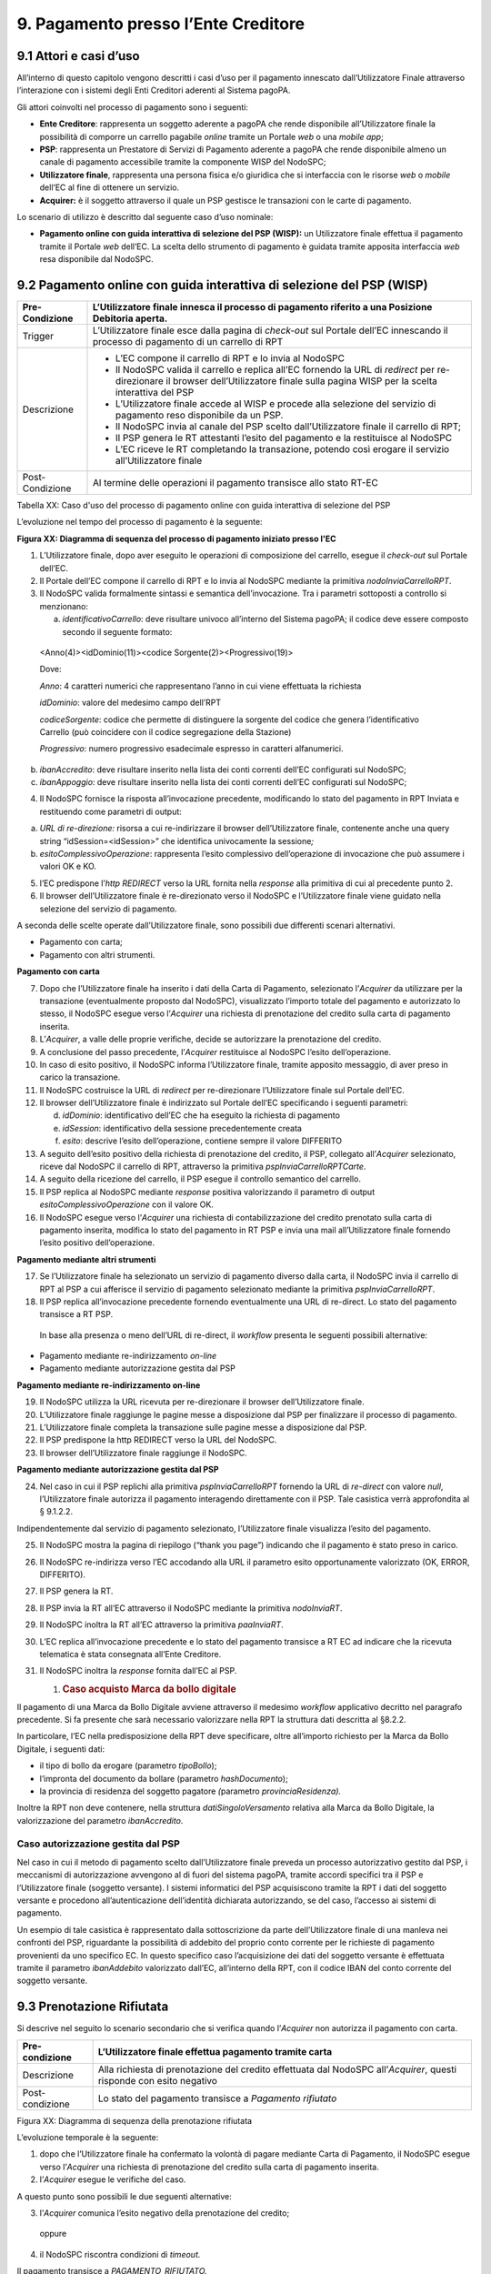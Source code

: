 9. Pagamento presso l’Ente Creditore
====================================

9.1 Attori e casi d’uso
-----------------------

All’interno di questo capitolo vengono descritti i casi d’uso per il
pagamento innescato dall’Utilizzatore Finale attraverso l’interazione
con i sistemi degli Enti Creditori aderenti al Sistema pagoPA.

Gli attori coinvolti nel processo di pagamento sono i seguenti:

-  **Ente Creditore**: rappresenta un soggetto aderente a pagoPA che
   rende disponibile all’Utilizzatore finale la possibilità di comporre
   un carrello pagabile *online* tramite un Portale *web* o una *mobile
   app*;

-  **PSP**: rappresenta un Prestatore di Servizi di Pagamento aderente a
   pagoPA che rende disponibile almeno un canale di pagamento
   accessibile tramite la componente WISP del NodoSPC;

-  **Utilizzatore finale**, rappresenta una persona fisica e/o giuridica
   che si interfaccia con le risorse *web* o *mobile* dell’EC al fine di
   ottenere un servizio.

-  **Acquirer:** è il soggetto attraverso il quale un PSP gestisce le
   transazioni con le carte di pagamento.

Lo scenario di utilizzo è descritto dal seguente caso d’uso nominale:

-  **Pagamento online con guida interattiva di selezione del PSP
   (WISP):** un Utilizzatore finale effettua il pagamento tramite il
   Portale *web* dell’EC. La scelta dello strumento di pagamento è
   guidata tramite apposita interfaccia *web* resa disponibile dal
   NodoSPC.

9.2 Pagamento online con guida interattiva di selezione del PSP (WISP)
----------------------------------------------------------------------

+-----------------------------------+-----------------------------------+
| Pre-Condizione                    | L’Utilizzatore finale innesca il  |
|                                   | processo di pagamento riferito a  |
|                                   | una Posizione Debitoria aperta.   |
+===================================+===================================+
| Trigger                           | L’Utilizzatore finale esce dalla  |
|                                   | pagina di *check-out* sul Portale |
|                                   | dell’EC innescando il processo di |
|                                   | pagamento di un carrello di RPT   |
+-----------------------------------+-----------------------------------+
| Descrizione                       | -  L’EC compone il carrello di    |
|                                   |    RPT e lo invia al NodoSPC      |
|                                   |                                   |
|                                   | -  Il NodoSPC valida il carrello  |
|                                   |    e replica all’EC fornendo la   |
|                                   |    URL di *redirect* per          |
|                                   |    re-direzionare il browser      |
|                                   |    dell’Utilizzatore finale sulla |
|                                   |    pagina WISP per la scelta      |
|                                   |    interattiva del PSP            |
|                                   |                                   |
|                                   | -  L’Utilizzatore finale accede   |
|                                   |    al WISP e procede alla         |
|                                   |    selezione del servizio di      |
|                                   |    pagamento reso disponibile da  |
|                                   |    un PSP.                        |
|                                   |                                   |
|                                   | -  Il NodoSPC invia al canale del |
|                                   |    PSP scelto dall’Utilizzatore   |
|                                   |    finale il carrello di RPT;     |
|                                   |                                   |
|                                   | -  Il PSP genera le RT attestanti |
|                                   |    l’esito del pagamento e la     |
|                                   |    restituisce al NodoSPC         |
|                                   |                                   |
|                                   | -  L’EC riceve le RT completando  |
|                                   |    la transazione, potendo così   |
|                                   |    erogare il servizio            |
|                                   |    all’Utilizzatore finale        |
+-----------------------------------+-----------------------------------+
| Post-Condizione                   | Al termine delle operazioni il    |
|                                   | pagamento transisce allo stato    |
|                                   | RT-EC                             |
+-----------------------------------+-----------------------------------+

Tabella XX: Caso d'uso del processo di pagamento online con guida
interattiva di selezione del PSP

L’evoluzione nel tempo del processo di pagamento è la seguente:

|SD_PAGAMENTO_PRESSO_EC|

**Figura XX: Diagramma di sequenza del processo di pagamento iniziato
presso l'EC**

1. L’Utilizzatore finale, dopo aver eseguito le operazioni di
   composizione del carrello, esegue il *check-out* sul Portale dell’EC.

2. Il Portale dell’EC compone il carrello di RPT e lo invia al NodoSPC
   mediante la primitiva *nodoInviaCarrelloRPT*.

3. Il NodoSPC valida formalmente sintassi e semantica dell’invocazione.
   Tra i parametri sottoposti a controllo si menzionano:

   a. *identificativoCarrello*: deve risultare univoco all’interno del
      Sistema pagoPA; il codice deve essere composto secondo il seguente
      formato:

..

   <Anno(4)><idDominio(11)><codice Sorgente(2)><Progressivo(19)>

   Dove:

   *Anno*: 4 caratteri numerici che rappresentano l’anno in cui viene
   effettuata la richiesta

   *idDominio*: valore del medesimo campo dell’RPT

   *codiceSorgente*: codice che permette di distinguere la sorgente del
   codice che genera l’identificativo Carrello (può coincidere con il
   codice segregazione della Stazione)

   *Progressivo*: numero progressivo esadecimale espresso in caratteri
   alfanumerici.

b. *ibanAccredito*: deve risultare inserito nella lista dei conti
   correnti dell’EC configurati sul NodoSPC;

c. *ibanAppoggio*: deve risultare inserito nella lista dei conti
   correnti dell’EC configurati sul NodoSPC;

4. Il NodoSPC fornisce la risposta all’invocazione precedente,
   modificando lo stato del pagamento in RPT Inviata e restituendo come
   parametri di output:

a. *URL di re-direzione:* risorsa a cui re-indirizzare il browser
   dell’Utilizzatore finale, contenente anche una query string
   “idSession=<idSession>” che identifica univocamente la sessione\ *;*

b. *esitoComplessivoOperazione*: rappresenta l’esito complessivo
   dell’operazione di invocazione che può assumere i valori OK e KO.

5. l’EC predispone l’\ *http REDIRECT* verso la URL fornita nella
   *response* alla primitiva di cui al precedente punto 2.

6. Il browser dell’Utilizzatore finale è re-direzionato verso il NodoSPC
   e l’Utilizzatore finale viene guidato nella selezione del servizio di
   pagamento.

A seconda delle scelte operate dall’Utilizzatore finale, sono possibili
due differenti scenari alternativi.

-  Pagamento con carta;

-  Pagamento con altri strumenti.

**Pagamento con carta**

7.  Dopo che l’Utilizzatore finale ha inserito i dati della Carta di
    Pagamento, selezionato l’\ *Acquirer* da utilizzare per la
    transazione (eventualmente proposto dal NodoSPC), visualizzato
    l’importo totale del pagamento e autorizzato lo stesso, il NodoSPC
    esegue verso l’\ *Acquirer* una richiesta di prenotazione del
    credito sulla carta di pagamento inserita.

8.  L’\ *Acquirer*, a valle delle proprie verifiche, decide se
    autorizzare la prenotazione del credito.

9.  A conclusione del passo precedente, l’\ *Acquirer* restituisce al
    NodoSPC l’esito dell’operazione.

10. In caso di esito positivo, il NodoSPC informa l’Utilizzatore finale,
    tramite apposito messaggio, di aver preso in carico la transazione.

11. Il NodoSPC costruisce la URL di *redirect* per re-direzionare
    l’Utilizzatore finale sul Portale dell’EC.

12. Il browser dell’Utilizzatore finale è indirizzato sul Portale
    dell’EC specificando i seguenti parametri:

    d. *idDominio*: identificativo dell’EC che ha eseguito la richiesta
       di pagamento

    e. *idSession*: identificativo della sessione precedentemente creata

    f. *esito*: descrive l’esito dell’operazione, contiene sempre il
       valore DIFFERITO

13. A seguito dell’esito positivo della richiesta di prenotazione del
    credito, il PSP, collegato all’\ *Acquirer* selezionato, riceve dal
    NodoSPC il carrello di RPT, attraverso la primitiva
    *pspInviaCarrelloRPTCarte*.

14. A seguito della ricezione del carrello, il PSP esegue il controllo
    semantico del carrello.

15. Il PSP replica al NodoSPC mediante *response* positiva valorizzando
    il parametro di output *esitoComplessivoOperazione* con il valore
    OK.

16. Il NodoSPC esegue verso l’\ *Acquirer* una richiesta di
    contabilizzazione del credito prenotato sulla carta di pagamento
    inserita, modifica lo stato del pagamento in RT PSP e invia una mail
    all’Utilizzatore finale fornendo l’esito positivo dell’operazione.

**Pagamento mediante altri strumenti**

17. Se l’Utilizzatore finale ha selezionato un servizio di pagamento
    diverso dalla carta, il NodoSPC invia il carrello di RPT al PSP a
    cui afferisce il servizio di pagamento selezionato mediante la
    primitiva *pspInviaCarrelloRPT*.

18. Il PSP replica all’invocazione precedente fornendo eventualmente una
    URL di re-direct. Lo stato del pagamento transisce a RT PSP.

..

   In base alla presenza o meno dell’URL di re-direct, il *workflow*
   presenta le seguenti possibili alternative:

-  Pagamento mediante re-indirizzamento *on-line*

-  Pagamento mediante autorizzazione gestita dal PSP

**Pagamento mediante re-indirizzamento on-line**

19. Il NodoSPC utilizza la URL ricevuta per re-direzionare il browser
    dell’Utilizzatore finale.

20. L’Utilizzatore finale raggiunge le pagine messe a disposizione dal
    PSP per finalizzare il processo di pagamento.

21. L’Utilizzatore finale completa la transazione sulle pagine messe a
    disposizione dal PSP.

22. Il PSP predispone la http REDIRECT verso la URL del NodoSPC.

23. Il browser dell’Utilizzatore finale raggiunge il NodoSPC.

**Pagamento mediante autorizzazione gestita dal PSP**

24. Nel caso in cui il PSP replichi alla primitiva *pspInviaCarrelloRPT*
    fornendo la URL di *re-direct* con valore *null*, l’Utilizzatore
    finale autorizza il pagamento interagendo direttamente con il PSP.
    Tale casistica verrà approfondita al § 9.1.2.2.

Indipendentemente dal servizio di pagamento selezionato, l’Utilizzatore
finale visualizza l’esito del pagamento.

25. Il NodoSPC mostra la pagina di riepilogo (“thank you page”)
    indicando che il pagamento è stato preso in carico.

26. Il NodoSPC re-indirizza verso l’EC accodando alla URL il parametro
    esito opportunamente valorizzato (OK, ERROR, DIFFERITO).

27. Il PSP genera la RT.

28. Il PSP invia la RT all’EC attraverso il NodoSPC mediante la
    primitiva *nodoInviaRT*.

29. Il NodoSPC inoltra la RT all’EC attraverso la primitiva
    *paaInviaRT*.

30. L’EC replica all’invocazione precedente e lo stato del pagamento
    transisce a RT EC ad indicare che la ricevuta telematica è stata
    consegnata all’Ente Creditore.

31. Il NodoSPC inoltra la *response* fornita dall’EC al PSP.

    1. .. rubric:: Caso acquisto Marca da bollo digitale
          :name: caso-acquisto-marca-da-bollo-digitale
          :class: Titolo4n

Il pagamento di una Marca da Bollo Digitale avviene attraverso il
medesimo *workflow* applicativo decritto nel paragrafo precedente. Si fa
presente che sarà necessario valorizzare nella RPT la struttura dati
descritta al §8.2.2.

In particolare, l’EC nella predisposizione della RPT deve specificare,
oltre all’importo richiesto per la Marca da Bollo Digitale, i seguenti
dati:

-  il tipo di bollo da erogare (parametro *tipoBollo*);

-  l’impronta del documento da bollare (parametro *hashDocumento*);

-  la provincia di residenza del soggetto pagatore *(*\ parametro
   *provinciaResidenza).*

Inoltre la RPT non deve contenere, nella struttura
*datiSingoloVersamento* relativa alla Marca da Bollo Digitale, la
valorizzazione del parametro *ibanAccredito*.

Caso autorizzazione gestita dal PSP
~~~~~~~~~~~~~~~~~~~~~~~~~~~~~~~~~~~

Nel caso in cui il metodo di pagamento scelto dall’Utilizzatore finale
preveda un processo autorizzativo gestito dal PSP, i meccanismi di
autorizzazione avvengono al di fuori del sistema pagoPA, tramite accordi
specifici tra il PSP e l’Utilizzatore finale (soggetto versante). I
sistemi informatici del PSP acquisiscono tramite la RPT i dati del
soggetto versante e procedono all’autenticazione dell’identità
dichiarata autorizzando, se del caso, l’accesso ai sistemi di pagamento.

Un esempio di tale casistica è rappresentato dalla sottoscrizione da
parte dell’Utilizzatore finale di una manleva nei confronti del PSP,
riguardante la possibilità di addebito del proprio conto corrente per le
richieste di pagamento provenienti da uno specifico EC. In questo
specifico caso l’acquisizione dei dati del soggetto versante è
effettuata tramite il parametro *ibanAddebito* valorizzato dall’EC,
all’interno della RPT, con il codice IBAN del conto corrente del
soggetto versante.

9.3 Prenotazione Rifiutata
--------------------------

Si descrive nel seguito lo scenario secondario che si verifica quando
l’\ *Acquirer* non autorizza il pagamento con carta.

+-----------------------------------+-----------------------------------+
| Pre-condizione                    | L’Utilizzatore finale effettua    |
|                                   | pagamento tramite carta           |
+===================================+===================================+
| Descrizione                       | Alla richiesta di prenotazione    |
|                                   | del credito effettuata dal        |
|                                   | NodoSPC all’\ *Acquirer*, questi  |
|                                   | risponde con esito negativo       |
+-----------------------------------+-----------------------------------+
| Post-condizione                   | Lo stato del pagamento transisce  |
|                                   | a *Pagamento rifiutato*           |
+-----------------------------------+-----------------------------------+

|SD_PRENOTAZIONE_RIFIUTATA|

Figura XX: Diagramma di sequenza della prenotazione rifiutata

L’evoluzione temporale è la seguente:

1. dopo che l’Utilizzatore finale ha confermato la volontà di pagare
   mediante Carta di Pagamento, il NodoSPC esegue verso l’\ *Acquirer*
   una richiesta di prenotazione del credito sulla carta di pagamento
   inserita.

2. l’\ *Acquirer* esegue le verifiche del caso.

A questo punto sono possibili le due seguenti alternative:

3. l’\ *Acquirer* comunica l’esito negativo della prenotazione del
   credito;

..

   oppure

4. il NodoSPC riscontra condizioni di *timeout.*

Il pagamento transisce a *PAGAMENTO_RIFIUTATO.*

5. la componente WISP del NodoSPC mostra all’Utilizzatore finale l’esito
   negativo delle operazioni;

6. il NodoSPC costruisce la URL di *redirect* verso il Portale dell’EC;

7. l’Utilizzatore finale è re-diretto verso il Portale dell’EC;

8. Il NodoSPC genera RT negativa.

Il *workflow* si conclude riprendendo dal punto 28 dello scenario
nominale.

9.4 Gestione degli errori
-------------------------

Il paragrafo descrive la gestione degli errori nel processo di Pagamento
attivato presso l’Ente Creditore secondo le possibili eccezioni
riportate nel Paragrafo precedente.

**Carrello di RPT rifiutato dal Nodo**

+-----------------+---------------------------------------------------------+
| Pre-condizione  | L’EC compone e sottomette al NodoSPC un carrello di RPT |
+=================+=========================================================+
| Descrizione     | Il NodoSPC rifiuta il carrello di RPT                   |
+-----------------+---------------------------------------------------------+
| Post-condizione | Lo stato del pagamento transisce a *RPT Rifiutata*      |
+-----------------+---------------------------------------------------------+

|image2|

Figura XX: Scenario RPT rifiutata dal Nodo

1. l’Utilizzatore finale esegue il *check-out* sul portale dell’EC.

2. l’EC sottomette al NodoSPC il carrello di RPT mediante la primitiva
   *nodoInviaCarrelloRPT.*

3. il NodoSPC valida la richiesta.

4. il NodoSPC replica fornendo *response* con esito KO indicando un
   *faultBean* il cui *faultBean.faultCode* è rappresentativo
   dell’errore riscontrato.

..

   Lo stato del pagamento transisce a *RPT rifiutata.*

5. L’EC notifica all’Utilizzatore finale l’errore tecnico invitandolo a
   contattare il supporto messo a disposizione dall’EC stesso.

Le possibili azioni di controllo sono riportate nella tabella seguente.

+-----------------------+-----------------------+-----------------------+
| Strategia di          | Tipologia Errore      | Azione preventiva     |
| risoluzione           |                       | Suggerita             |
+=======================+=======================+=======================+
|                       | PPT_SINTASSI_EXTRAXSD | Verificare la         |
|                       |                       | composizione del      |
|                       |                       | carrello RPT (vedi    |
|                       |                       | documento “Elenco     |
|                       |                       | Controlli Primitive   |
|                       |                       | NodoSPC” per la       |
|                       |                       | relativa              |
|                       |                       | primitiva/\ *FAULT_CO |
|                       |                       | DE*)                  |
|                       |                       | e i parametri di      |
|                       |                       | invocazione della     |
|                       |                       | primitiva SOAP        |
+-----------------------+-----------------------+-----------------------+
|                       | PPT_SINTASSI_XSD      |                       |
+-----------------------+-----------------------+-----------------------+
|                       | PPT_ID_CARRELLO_DUPLI | Utilizzare            |
|                       | CATO                  | l’algoritmo           |
|                       |                       | specificato per       |
|                       |                       | creare un             |
|                       |                       | *identificativoCarrel |
|                       |                       | lo*                   |
|                       |                       | univoco nel sistema   |
|                       |                       | pagoPA                |
+-----------------------+-----------------------+-----------------------+
|                       | PPT_SEMANTICA         | Verificare la         |
|                       |                       | composizione del      |
|                       |                       | documento XML RPT     |
|                       |                       | controllando la       |
|                       |                       | correttezza di        |
|                       |                       | valorizzazione dei    |
|                       |                       | campi (vedi documento |
|                       |                       | “Elenco Controlli     |
|                       |                       | Primitive NodoSPC”    |
|                       |                       | per la relativa       |
|                       |                       | primitiva/\ *FAULT_CO |
|                       |                       | DE*)                  |
+-----------------------+-----------------------+-----------------------+
|                       | PPT_IBAN_NON_CENSITO  | Verificare            |
|                       |                       | preventivamente che   |
|                       |                       | il valore dei         |
|                       |                       | parametri             |
|                       |                       | *ibanAccredito* ed    |
|                       |                       | *ibanAppoggio*        |
|                       |                       | presenti nelle RPT    |
|                       |                       | siano presenti fra    |
|                       |                       | quelli forniti in     |
|                       |                       | fase di               |
|                       |                       | configurazione e      |
|                       |                       | attivati al momento   |
|                       |                       | dell’utilizzo         |
+-----------------------+-----------------------+-----------------------+

Tabella XX: Strategie di risoluzione per lo scenario carrello RPT
rifiutato dal Nodo

**Pagamento non Contabilizzato**

+-----------------+----------------------------------------------------------+
| Pre-condizione  | L’Utilizzatore finale paga con carta                     |
+=================+==========================================================+
| Descrizione     | Il PSP rifiuta il carrello di RPT inviato dal NodoSPC    |
+-----------------+----------------------------------------------------------+
| Post-condizione | Lo stato del pagamento transisce a *Pagamento rifiutato* |
+-----------------+----------------------------------------------------------+

|SD_ERR_PAGAMENTO_NON_CONTABILIZZATO|

Figura XX: Diagramma di sequenza del pagamento non contabilizzato

L’evoluzione temporale è la seguente:

1. il NodoSPC esegue la richiesta di prenotazione del credito;

2. l’\ *Acquirer* esegue la verifica della richiesta;

3. l’\ *Acquirer* autorizza la richiesta di prenotazione del credito;

4. il NodoSPC mediante la componente WISP mostra all’Utilizzatore finale
   la “\ *thank you page*\ ” con il messaggio di presa in carico della
   richiesta;

5. il NodoSPC costruisce la URL di *redirect* verso il Portale dell’EC;

6. il browser dell’Utilizzatore finale è re-direzionato sul portale
   dell’EC. Il parametro esito sarà impostato al valore DIFFERITO.

7. il Nodo invia il carrello di RPT al PSP.

..

   Possono verificarsi i seguenti casi:

8. il PSP replica negativamente alla richiesta precedente fornendo esito
   KO alla primitiva di cui al punto 7;

..

   Il pagamento transisce allo stato *PAGAMENTO RIFIUTATO*

9.  il NodoSPC annulla la prenotazione del credito precedentemente
    effettuata

10. il NodoSPC genera RT negativa ed il processo riprende dal punto 28
    dello scenario di pagamento nominale.

..

   Oppure

11. il NodoSPC riscontra condizioni di *timeout* della controparte;

12. il NodoSPC attiva i meccanismi di rientro procedendo ad interrogare
    la controparte sull’esito positivo o meno dell’inoltro della RPT di
    cui al punto 7 mediante la primitiva *pspChiediStatoRPT* fornendo in
    ingresso la chiave di pagamento.

13. il PSP ricerca nei propri archivi la RPT richiesta dal NodoSPC.

A questo punto possono verificarsi i seguenti scenari:

14. il PSP replica fornendo esito OK alla primitiva di cui al punto 12.
    Essendo la RPT giunta al PSP il NodoSPC non compie alcuna azione ed
    attende la generazione della RT da parte del PSP.

Lo stato del pagamento transisce a *RT PSP.*

15. il PSP replica fornendo esito KO alla primitiva di cui al punto 12
    emettendo un *faultBean* il cui *faultBean.faultCode* è
    rappresentativo dell’errore riscontrato:

    -  CANALE_RPT_SCONOSCIUTA: il PSP non ha ricevuto alcun carrello di
       RPT da parte del NodoSPC o l’ha ricevuto parziale;

    -  CANALE_RPT_RIFIUTATA: il PSP ha ricevuto la RPT da parte del
       NodoSPC scartandola a seguito di errori di validazione;

16. il Nodo annulla la prenotazione del credito precedentemente
    effettuata;

17. il Nodo genera RT negativa.

..

   Il flusso riprende dal punto 28 dello scenario di pagamento nominale.

**RT rifiutata dal NodoSPC**

+-----------------+-------------------------------------------------------+
| Pre-condizione  | Il pagamento si trova nello stato *RT PSP*            |
+=================+=======================================================+
| Descrizione     | Il PSP invia la RT al NodoSPC                         |
|                 |                                                       |
|                 | Il NodoSPC rifiuta la RT fornendo *response* negativa |
+-----------------+-------------------------------------------------------+
| Post-condizione | Lo stato del pagamento permane in *RT PSP*            |
+-----------------+-------------------------------------------------------+

|SD_RT_RIFIUTATA_NODO|

Figura XX: Scenario RT rifiutata Nodo

L’evoluzione temporale è la seguente:

1. il PSP invia la RT attestante l’esito del pagamento mediante la
   primitiva *nodoInviaRPT;*

2. il NodoSPC replica negativamente fornendo *response* con esito KO
   emanando un *faultBean* il cui *faultBean.faultCode* è valorizzato al
   variare dell’errore riscontrato; in particolare:

-  PPT_RT_DUPLICATA nel caso in cui il PSP sottometta nuovamente una RT
   già invita in precedenza;

-  PPT_SEMANTICA nel caso in cui il NodoSPC riscontri errori di
   significato nei dati contenuti nella RT.

+-----------------------+-----------------------+-----------------------+
| Strategia di          | Tipologia Errore      | Azione di Controllo   |
| risoluzione           |                       | Suggerita             |
+=======================+=======================+=======================+
|                       | PPT_SINTASSI_EXTRAXSD | Verificare            |
|                       |                       | l’invocazione della   |
|                       |                       | primitiva (vedi       |
|                       |                       | documento “Elenco     |
|                       |                       | Controlli Primitive   |
|                       |                       | NodoSPC” per la       |
|                       |                       | relativa              |
|                       |                       | primitiva/\ *FAULT_CO |
|                       |                       | DE*)                  |
+-----------------------+-----------------------+-----------------------+
|                       | PPT_SINTASSI_XSD      |                       |
+-----------------------+-----------------------+-----------------------+
|                       | PPT_RT_DUPLICATA      | Gestire il caso di RT |
|                       |                       | duplicata il NodoSPC  |
|                       |                       | ha già ricevuto la RT |
|                       |                       | verificando i propri  |
|                       |                       | sistemi               |
+-----------------------+-----------------------+-----------------------+
|                       | PPT_SEMANTICA         | Verificare il         |
|                       |                       | controllo fallito     |
|                       |                       | effettuato dal        |
|                       |                       | NodoSPC (vedi         |
|                       |                       | documento “Elenco     |
|                       |                       | Controlli Primitive   |
|                       |                       | NodoSPC” per la       |
|                       |                       | relativa              |
|                       |                       | primitiva/\ *FAULT_CO |
|                       |                       | DE*)                  |
+-----------------------+-----------------------+-----------------------+

Tabella XX: Strategia di risoluzione del caso RT rifiutata dal Nodo

**RT rifiutata dall’EC**

+-----------------------------------+-----------------------------------+
| Pre-condizione                    | Il pagamento si trova nello stato |
|                                   | RT_PSP                            |
+===================================+===================================+
| Descrizione                       | L’EC rifiuta la RT inviata dal    |
|                                   | NodoSPC producendo uno specifico  |
|                                   | codice di errore; il NodoSPC      |
|                                   | propaga l’errore al PSP           |
+-----------------------------------+-----------------------------------+
| Post-condizione                   | Lo stato del pagamento permane in |
|                                   | RT_PSP                            |
+-----------------------------------+-----------------------------------+

|sd_RT_RIUTATA_EC|

Figura XX:Scenario RT rifiutata dall'EC

L’evoluzione temporale è la seguente:

1. il PSP sottomette al NodoSPC una RT mediante la primitiva
   *nodoInviaRT;*

2. il Nodo sottomette all’EC la RT ricevuta mediante la primitiva
   *paaInviaRT;*

3. l’EC replica negativamente fornendo *response* con esito KO emettendo
   un *faultBean* dove il valore del campo *faultBean.faultCode* è
   rappresentativo dell’errore riscontrato; in particolare:

-  PAA_RT_DUPLICATA nel caso in cui il NodoSPC abbia sottomesso una RT
   precedentemente inviata;

-  PAA_RPT_SCONOSCIUTA nel caso in cui alla RT consegnata non risulti
   associata alcuna RPT;

-  PAA_SEMANTICA nel caso in cui si riscontrano errori nel tracciato XML
   della RT;

4. il NodoSPC propaga l’errore riscontrato dall’EC emanando un
   *faultBean* il cui *faultBean.faultCode* è pari a
   PPT_ERRORE_EMESSO_DA_PAA.

+-----------------------+-----------------------+-----------------------+
| Strategia di          | Tipologia Errore      | Azione di Controllo   |
| risoluzione           |                       | Suggerita             |
+=======================+=======================+=======================+
|                       | PPT_ERRORE_EMESSO_DA_ | Attivazione TAVOLO    |
|                       | PAA                   | OPERATIVO             |
+-----------------------+-----------------------+-----------------------+

**RT mancante per timeout Controparti**

+-----------------------------------+-----------------------------------+
| Pre-condizione                    | Il pagamento si trova nello stato |
|                                   | *RT PSP*                          |
+===================================+===================================+
| Descrizione                       | Tale scenario può verificarsi per |
|                                   | le seguenti condizioni:           |
|                                   |                                   |
|                                   | -  *Timeout*/Congestione del      |
|                                   |    NodoSPC                        |
|                                   |                                   |
|                                   | -  *Timeout*/Congestione dell’EC  |
|                                   |                                   |
|                                   | -  *Timeout*/Congestione del PSP  |
|                                   |    nella ricezione della          |
|                                   |    *response* inerente la         |
|                                   |    primitiva *nodoInviaRT*        |
|                                   |                                   |
|                                   | In tutti i casi il PSP predispone |
|                                   | la RT nell’archivio per il        |
|                                   | *recovery* in modalità PULLL da   |
|                                   | parte del NodoSPC.                |
+-----------------------------------+-----------------------------------+
| Post-condizione                   | Lo stato del pagamento permane in |
|                                   | *RT PSP*                          |
+-----------------------------------+-----------------------------------+

|SD_RT_TIMEOUT_CONTROPARTIpng|

Figura XX: Scenario RT mancante per *timeout* controparti

1. il PSP invia la RT al NodoSPC mediante la primitiva *nodoInviaRT;*

..

   L’EC riscontra condizioni di *timeout* per le quali:

2. il NodoSPC mediante la primitiva *paaInviaRT* non riesce a recapitare
   la RT all’EC

oppure

3. il NodoSPC mediante la primitiva *paaInviaRT* recapita la RT all’EC;

4. la *response* fornita dall’EC non è recapitata al NodoSPC;

5. il Nodo replica alla primitiva di cui al punto 1 emettendo un
   *faultBean* il cui *faultBean.faultCode* è rappresentativo
   dell’errore riscontrato:

   -  PPT_STAZIONE_INT_PA_IRRAGGIUNGIBILE: il NodoSPC riscontra
      condizioni di *timeout* nella *request* verso l’EC o nella
      ricezione della relativa *response*.

..

   *Timeout* NodoSPC / PSP

6. il NodoSPC riscontra condizioni di *timeout;*

+-----------------------+-----------------------+-----------------------+
| Strategia di          | Tipologia Errore      | Azione di Controllo   |
| risoluzione           |                       | Suggerita             |
+=======================+=======================+=======================+
|                       | PPT_STAZIONE_INT_PA_T | Predisposizione RT in |
|                       | IMEOUT                | archivio per          |
|                       |                       | *recovery* PULL       |
+-----------------------+-----------------------+-----------------------+

.. |SD_PAGAMENTO_PRESSO_EC| image:: media_PagamentoPressoEnte/media/image1.png
   :width: 7.44792in
   :height: 6.11042in
.. |SD_PRENOTAZIONE_RIFIUTATA| image:: media_PagamentoPressoEnte/media/image2.png
   :width: 6.6875in
   :height: 3.30208in
.. |image2| image:: media_PagamentoPressoEnte/media/image3.png
   :width: 6.68889in
   :height: 2.4625in
.. |SD_ERR_PAGAMENTO_NON_CONTABILIZZATO| image:: media_PagamentoPressoEnte/media/image4.png
   :width: 6.6875in
   :height: 5.97917in
.. |SD_RT_RIFIUTATA_NODO| image:: media_PagamentoPressoEnte/media/image5.png
   :width: 4.11458in
   :height: 2.25in
.. |sd_RT_RIUTATA_EC| image:: media_PagamentoPressoEnte/media/image6.png
   :width: 5.72917in
   :height: 2.79167in
.. |SD_RT_TIMEOUT_CONTROPARTIpng| image:: media_PagamentoPressoEnte/media/image7.png
   :width: 6.6875in
   :height: 3.95833in
